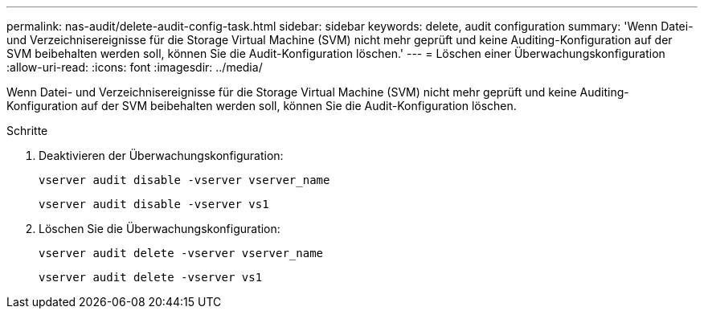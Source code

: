 ---
permalink: nas-audit/delete-audit-config-task.html 
sidebar: sidebar 
keywords: delete, audit configuration 
summary: 'Wenn Datei- und Verzeichnisereignisse für die Storage Virtual Machine (SVM) nicht mehr geprüft und keine Auditing-Konfiguration auf der SVM beibehalten werden soll, können Sie die Audit-Konfiguration löschen.' 
---
= Löschen einer Überwachungskonfiguration
:allow-uri-read: 
:icons: font
:imagesdir: ../media/


[role="lead"]
Wenn Datei- und Verzeichnisereignisse für die Storage Virtual Machine (SVM) nicht mehr geprüft und keine Auditing-Konfiguration auf der SVM beibehalten werden soll, können Sie die Audit-Konfiguration löschen.

.Schritte
. Deaktivieren der Überwachungskonfiguration:
+
`vserver audit disable -vserver vserver_name`

+
`vserver audit disable -vserver vs1`

. Löschen Sie die Überwachungskonfiguration:
+
`vserver audit delete -vserver vserver_name`

+
`vserver audit delete -vserver vs1`


